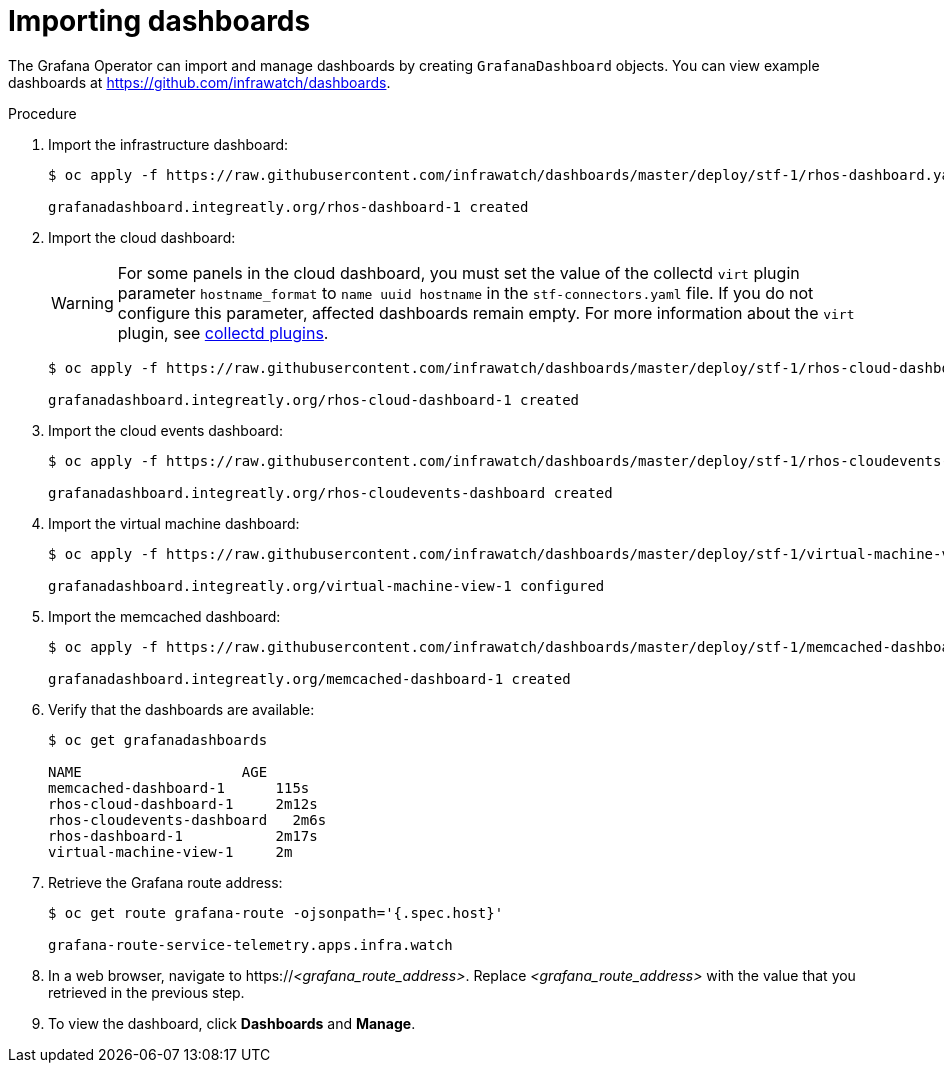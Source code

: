 
[id="importing-dashboards_{context}"]
= Importing dashboards

[role="_abstract"]
The Grafana Operator can import and manage dashboards by creating `GrafanaDashboard` objects. You can view example dashboards at https://github.com/infrawatch/dashboards.

.Procedure

. Import the infrastructure dashboard:
+
[source,bash,options="nowrap"]
----
$ oc apply -f https://raw.githubusercontent.com/infrawatch/dashboards/master/deploy/stf-1/rhos-dashboard.yaml

grafanadashboard.integreatly.org/rhos-dashboard-1 created
----
. Import the cloud dashboard:
+
[WARNING]
For some panels in the cloud dashboard, you must set the value of the collectd `virt` plugin parameter `hostname_format` to `name uuid hostname` in the `stf-connectors.yaml` file. If you do not configure this parameter, affected dashboards remain empty. For more information about the `virt` plugin, see link:{defaultURL}/operational_measurements/collectd-plugins_assembly[collectd plugins].
+
[source,bash,options="nowrap"]
----
$ oc apply -f https://raw.githubusercontent.com/infrawatch/dashboards/master/deploy/stf-1/rhos-cloud-dashboard.yaml

grafanadashboard.integreatly.org/rhos-cloud-dashboard-1 created
----
. Import the cloud events dashboard:
+
[source,bash,options="nowrap"]
----
$ oc apply -f https://raw.githubusercontent.com/infrawatch/dashboards/master/deploy/stf-1/rhos-cloudevents-dashboard.yaml

grafanadashboard.integreatly.org/rhos-cloudevents-dashboard created
----
. Import the virtual machine dashboard:
+
[source,bash,options="nowrap"]
----
$ oc apply -f https://raw.githubusercontent.com/infrawatch/dashboards/master/deploy/stf-1/virtual-machine-view.yaml

grafanadashboard.integreatly.org/virtual-machine-view-1 configured
----
. Import the memcached dashboard:
+
[source,bash,options="nowrap"]
----
$ oc apply -f https://raw.githubusercontent.com/infrawatch/dashboards/master/deploy/stf-1/memcached-dashboard.yaml

grafanadashboard.integreatly.org/memcached-dashboard-1 created
----

. Verify that the dashboards are available:
+
[source,bash]
----
$ oc get grafanadashboards

NAME                   AGE
memcached-dashboard-1      115s
rhos-cloud-dashboard-1     2m12s
rhos-cloudevents-dashboard   2m6s
rhos-dashboard-1           2m17s
virtual-machine-view-1     2m
----

. Retrieve the Grafana route address:
+
[source,bash,options="nowrap"]
----
$ oc get route grafana-route -ojsonpath='{.spec.host}'

grafana-route-service-telemetry.apps.infra.watch
----

. In a web browser, navigate to https://_<grafana_route_address>_. Replace _<grafana_route_address>_ with the value that you retrieved in the previous step.

. To view the dashboard, click *Dashboards* and *Manage*.
